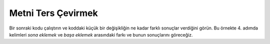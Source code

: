 ..  Copyright (C)  Mark Guzdial, Barbara Ericson, Briana Morrison
    Permission is granted to copy, distribute and/or modify this document
    under the terms of the GNU Free Documentation License, Version 1.3 or
    any later version published by the Free Software Foundation; with
    Invariant Sections being Forward, Prefaces, and Contributor List,
    no Front-Cover Texts, and no Back-Cover Texts.  A copy of the license
    is included in the section entitled "GNU Free Documentation License".

    
.. |audiobutton| image:: Figures/start-audio-tour.png
    :height: 20px
    :align: top
    :alt: audio tour button

.. 	qnum::
	:start: 1
	:prefix: csp-9-2-
	
.. highlight:: java
   :linenothreshold: 4

Metni Ters Çevirmek
================

Bir sonraki kodu çalıştırın ve koddaki küçük bir değişikliğin ne kadar farklı sonuçlar verdiğini görün. Bu örnekte 4. adımda kelimleri *sona eklemek* ve *başa eklemek* arasındaki farkı ve bunun sonuçlarını göreceğiz.

.. Run this next one, and look at how a simple change to the pattern gives a very different result.    Here we'll combine *before* rather than *afterward*, changing only Step 4 (how values are accumulated).

.. activecode:: Copy_Reverse
    :tour_1: "Lines of code"; 2-3: strR2-line2-3; 5: strR2-line5; 7: strR2-line7; 9: strR2-line9; 10: strR2-line10; 12: strR2-line12; 13: strR2-line13; 14: strR2-line14; 15: strR2-line15;
	
    # 1. ADIM: BİRİKTİRİCİYE BAŞLANGIÇ DEĞERİNİ KOY
    yeniKarakterDizisi1 = ""
    yeniKarakterDizisi2 = ""
    # 2. ADIM: VERİYİ AL
    kelimeler = "İyi ki doğdun!"
    # 3. ADIM: DÖNGÜYÜ KULLAN
    for harf in kelimeler:
    	# 4. ADIM: BİRİKTİR
      	yeniKarakterDizisi1 = harf + yeniKarakterDizisi1
      	yeniKarakterDizisi2 = yeniKarakterDizisi2 + harf
    # 5. ADIM: SONUCU BASTIR
    print("harf + yeniKarakterDizisi1 şeklinde kullanmanın sonucu:")
    print(yeniKarakterDizisi1)
    print("yeniKarakterDizisi2 + harf şeklinde kullanmanın sonucu:")
    print(yeniKarakterDizisi2)

.. mchoice:: 9_2_1_Copy_Reverse_Q1
   :answer_a: Çünkü her harfi <code>yeniKarakterDizisi1</code> değişkeninin başına ekledik.
   :answer_b: Çünkü <code>yeniKarakterDizisi2</code> karakterleri soldan sağa ekliyor.
   :answer_c: Çünkü ters çevirme fonksiyonu çağırdık.
   :answer_d: Çünkü <code>for</code>  döngüsü tersten işliyor.
   :correct: a
   :feedback_a: Doğru. Her harfin başa eklenmesi terse çevirme durumu yaratır
   :feedback_b: Yanlış. yeniKarakterDizisi2’deki değişiklik neden yeniKarakterDizisi1’i etkilesin ki?
   :feedback_c: Yanlış. Bu programda her hangi bir ters çevirme programı yok.
   :feedback_d: Yanlış. Aynı <code>for</code> döngüsü hem tersten hem de düzden bastırmayı aynı anda sağlıyor dolayısıyla döngü iki durum için de aynı, özel bir şey yapmıyor.

   Sizce neden ``yeniKarakterDizisi1`` bütün harflere tersten sahip?

.. tabbed:: 9_2_2_WSt

        .. tab:: Soru

           “şeker” dizgisi ile palindrom yapan bir program yazın. Palindrom baştan ve sondan okunduğunda aynı olan kelimeye denir. Örneğin: *elmaamel*, *ey edip adanada pide ye*, *al yarısını sırayla*

           .. activecode::  9_2_2_WSq
                :nocodelens:

        .. tab:: Cevap
            
          .. activecode::  9_2_2_WSa
              :nocodelens:
              
              # BİRİKTİRİCİYE BAŞLANGIÇ DEĞERİNİ KOY
              yeniKarakterDizisi1= ""
              yeniKarakterDizisi2 = ""
              # KELİMEYİ GİR
              kelime= "şeker"
              #  DÖNGÜYÜ KULLAN
              for harf in kelime:
                # SONUCU BİRİKTİR
                  yeniKarakterDizisi1 = harf + yeniKarakterDizisi1
                  yeniKarakterDizisi2 = yeniKarakterDizisi2 + harf
              # SONUCU BASTIR
              print("Verdiğiniz dizgiden palindrom yapılmış hali:")
              print(yeniKarakterDizisi2 + yeniKarakterDizisi1)
                



..  Copy_Reverse
    :tour_1: "Lines of code"; 2-3: strR2-line2-3; 5: strR2-line5; 7: strR2-line7; 9: strR2-line9; 10: strR2-line10; 12: strR2-line12; 13: strR2-line13; 14: strR2-line14; 15: strR2-line15;
	
..     # STEP 1: INITIALIZE ACCUMULATORS
..     newStringA = ""
..     newStringB = ""
..     # STEP 2: GET DATA
..     phrase = "Happy Birthday!"
..     # STEP 3: LOOP THROUGH THE DATA
..     for letter in phrase:
 ..    	# STEP 4: ACCUMULATE
 ..      	newStringA = letter + newStringA
..       	newStringB = newStringB + letter
..     # STEP 5: PROCESS RESULT
 ..    print("Here's the result of using letter + newStringA:")
 ..    print(newStringA)
..     print("Here's the result of using newStringB + letter:")
 ..    print(newStringB)

.. 9_2_1_Copy_Reverse_Q1
..    :answer_a: Because we add each new letter at the <i>end</i> of <code>newStringB</code>.
 ..   :answer_b: Because <code>newStringA</code> is adding the characters from left to right.
..    :answer_c: Because we called a reverse function.
..    :answer_d: Because the <code>for</code> loop is doing a reversal
..    :correct: a
 ..   :feedback_a: Each new letter gets added at the end, which creates a reversal.
..    :feedback_b: How would that reverse the other string?
..    :feedback_c: There is no reverse function in this program.
..    :feedback_d: The same <code>for</code> loop is creating both an in-order copy of the string and a reversed order of the string.  The <code>for</code> loop is the same in both cases.

..    Why do you think ``newStringB`` has all the letters, but in the reverse order?

.. ..  9_2_2_WSt

        .. 

..            Write the code to make a palindrome with the string "popsicle". Palindromes read the same foward and backwards. Example: appleelppa

           ..  9_2_2_WSq
                :nocodelens:

..         .. Answer
            
          ..  9_2_2_WSa
              :nocodelens:
              
..               # INITIALIZE ACCUMULATORS
 ..              newStringA = ""
..               newStringB = ""
..               # NAME DATA
..               word = "popsicle"
..               # LOOP THROUGH THE DATA
..               for letter in word:
 ..                # ACCUMULATE RESULT
 ..                  newStringA = letter + newStringA
   ..                newStringB = newStringB + letter
    ..           # DISPLAY RESULT
    ..           print("Here's the result of using newStringB + letter:")
     ..          print(newStringB + newStringA)    

